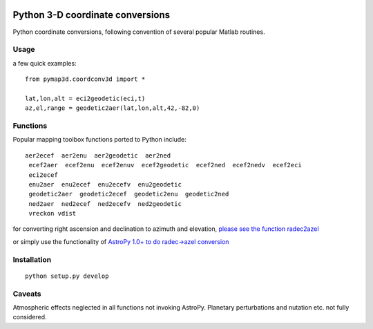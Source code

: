.. image:: https://codeclimate.com/github/scienceopen/pymap3d/badges/gpa.svg
   :target: https://codeclimate.com/github/scienceopen/pymap3d
   :alt: Code Climate
.. image:: https://travis-ci.org/scienceopen/pymap3d.svg?branch=master
    :target: https://travis-ci.org/scienceopen/pymap3d
.. image:: https://coveralls.io/repos/scienceopen/pymap3d/badge.svg
    :target: https://coveralls.io/r/scienceopen/pymap3d

==================================
Python 3-D coordinate conversions
==================================

Python coordinate conversions, following convention of several popular Matlab routines.

Usage
=====
a few quick examples::

   from pymap3d.coordconv3d import *
   
   lat,lon,alt = eci2geodetic(eci,t)
   az,el,range = geodetic2aer(lat,lon,alt,42,-82,0)

Functions
==========
Popular mapping toolbox functions ported to Python include::

 aer2ecef  aer2enu  aer2geodetic  aer2ned
  ecef2aer  ecef2enu  ecef2enuv  ecef2geodetic  ecef2ned  ecef2nedv  ecef2eci
  eci2ecef
  enu2aer  enu2ecef  enu2ecefv  enu2geodetic
  geodetic2aer  geodetic2ecef  geodetic2enu  geodetic2ned
  ned2aer  ned2ecef  ned2ecefv  ned2geodetic
  vreckon vdist

for converting right ascension and declination to azimuth and elevation, `please see the function radec2azel <https://github.com/scienceopen/astrometry/>`_

or simply use the functionality of `AstroPy 1.0+ to do radec->azel conversion <http://astropy.readthedocs.org/en/v1.0/whatsnew/1.0.html#support-for-alt-az-coordinates>`_

Installation
============
::

  python setup.py develop


Caveats
=======
Atmospheric effects neglected in all functions not invoking AstroPy.
Planetary perturbations and nutation etc. not fully considered.
